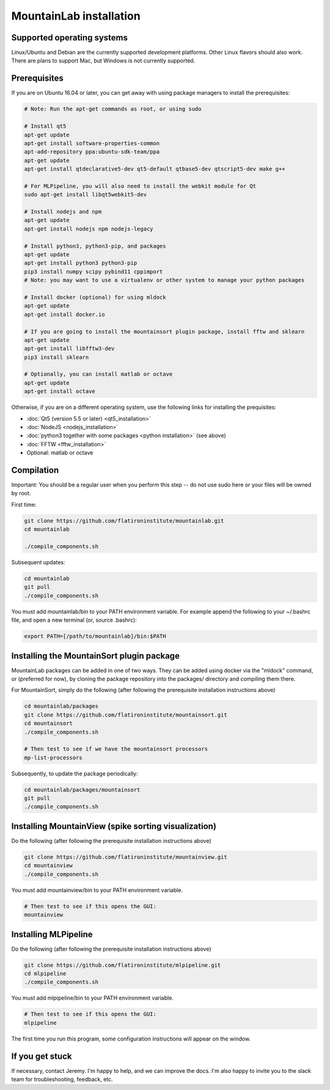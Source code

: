 MountainLab installation
========================

Supported operating systems
---------------------------

Linux/Ubuntu and Debian are the currently supported development platforms. Other Linux flavors should also work. There are plans to support Mac, but Windows is not currently supported. 

Prerequisites
-------------

If you are on Ubuntu 16.04 or later, you can get away with using package managers to install the prerequisites:

.. code :: bash

	# Note: Run the apt-get commands as root, or using sudo

	# Install qt5
	apt-get update
	apt-get install software-properties-common
	apt-add-repository ppa:ubuntu-sdk-team/ppa
	apt-get update
	apt-get install qtdeclarative5-dev qt5-default qtbase5-dev qtscript5-dev make g++

	# For MLPipeline, you will also need to install the webkit module for Qt
	sudo apt-get install libqt5webkit5-dev

	# Install nodejs and npm
	apt-get update
	apt-get install nodejs npm nodejs-legacy

	# Install python3, python3-pip, and packages
	apt-get update
	apt-get install python3 python3-pip
	pip3 install numpy scipy pybind11 cppimport
	# Note: you may want to use a virtualenv or other system to manage your python packages

	# Install docker (optional) for using mldock
	apt-get update
	apt-get install docker.io

	# If you are going to install the mountainsort plugin package, install fftw and sklearn
	apt-get update
	apt-get install libfftw3-dev
	pip3 install sklearn

	# Optionally, you can install matlab or octave
	apt-get update
	apt-get install octave

Otherwise, if you are on a different operating system, use the following links for installing the prequisites:

* :doc:`Qt5 (version 5.5 or later) <qt5_installation>` 
* :doc:`NodeJS <nodejs_installation>`
* :doc:`python3 together with some packages <python installation>` (see above)
* :doc:`FFTW <fftw_installation>`
* Optional: matlab or octave

Compilation
-----------

Important: You should be a regular user when you perform this step -- do not use sudo here or your files will be owned by root.

First time:

.. code :: bash

	git clone https://github.com/flatironinstitute/mountainlab.git
	cd mountainlab
	
	./compile_components.sh

Subsequent updates:

.. code :: bash

	cd mountainlab
	git pull
	./compile_components.sh


You must add mountainlab/bin to your PATH environment variable. For example append the following to your ~/.bashrc file, and open a new terminal (or, source .bashrc):

.. code :: bash

	export PATH=[/path/to/mountainlab]/bin:$PATH


Installing the MountainSort plugin package
------------------------------------------

MountainLab packages can be added in one of two ways. They can be added using docker via the "mldock" command, or (preferred for now), by cloning the package repository into the packages/ directory and compiling them there.

For MountainSort, simply do the following (after following the prerequisite installation instructions above)

.. code :: bash
	
	cd mountainlab/packages
	git clone https://github.com/flatironinstitute/mountainsort.git
	cd mountainsort
	./compile_components.sh

	# Then test to see if we have the mountainsort processors
	mp-list-processors

Subsequently, to update the package periodically:

.. code :: bash

	cd mountainlab/packages/mountainsort
	git pull
	./compile_components.sh

Installing MountainView (spike sorting visualization)
-----------------------------------------------------

Do the following (after following the prerequisite installation instructions above)

.. code :: bash

	git clone https://github.com/flatironinstitute/mountainview.git
	cd mountainview
	./compile_components.sh

You must add mountainview/bin to your PATH environment variable.

.. code :: bash

	# Then test to see if this opens the GUI:
	mountainview

Installing MLPipeline
---------------------

Do the following (after following the prerequisite installation instructions above)

.. code :: bash

	git clone https://github.com/flatironinstitute/mlpipeline.git
	cd mlpipeline
	./compile_components.sh

You must add mlpipeline/bin to your PATH environment variable.

.. code :: bash

	# Then test to see if this opens the GUI:
	mlpipeline

The first time you run this program, some configuration instructions will appear on the window.

If you get stuck
----------------

If necessary, contact Jeremy. I'm happy to help, and we can improve the docs. I'm also happy to invite you to the slack team for troubleshooting, feedback, etc.

